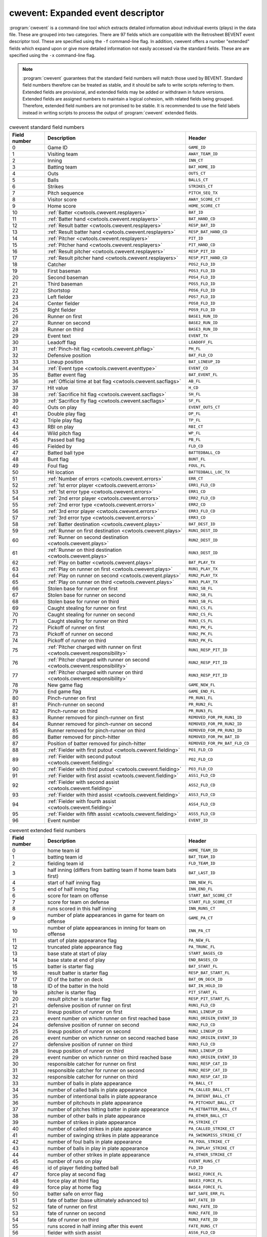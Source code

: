 .. _cwtools.cwevent:

cwevent: Expanded event descriptor
==================================

:program:`cwevent` is a command-line tool which extracts detailed
information about individual events (plays) in the data file. These
are grouped into two categories. There are 97 fields which are
compatible with the Retrosheet BEVENT event descriptor tool.  These
are specified using the ``-f`` command-line flag. In addition, cwevent
offers a number "extended" fields which expand upon or give more
detailed information not easily accessed via the standard
fields. These are are specified using the ``-x`` command-line flag.

.. note::

   :program:`cwevent` guarantees that the standard field numbers will
   match those used by BEVENT.  Standard field numbers therefore can
   be treated as stable, and it should be safe to write scripts
   referring to them.  Extended fields are provisional, and extended
   fields may be added or withdrawn in future versions.  Extended
   fields are assigned numbers to maintain a logical cohesion, with
   related fields being grouped.  Therefore, extended field numbers
   are not promised to be stable.  It is recommended to use the field
   labels instead in writing scripts to process the output of
   :program:`cwevent` extended fields.


.. list-table:: cwevent standard field numbers
   :header-rows: 1
   :widths: 5,20,10

   * - Field number
     - Description
     - Header
   * - 0
     - Game ID
     - ``GAME_ID``
   * - 1
     - Visiting team
     - ``AWAY_TEAM_ID``
   * - 2
     - Inning
     - ``INN_CT``
   * - 3
     - Batting team
     - ``BAT_HOME_ID``
   * - 4
     - Outs
     - ``OUTS_CT``
   * - 5
     - Balls
     - ``BALLS_CT``
   * - 6
     - Strikes
     - ``STRIKES_CT``
   * - 7
     - Pitch sequence
     - ``PITCH_SEQ_TX``
   * - 8
     - Visitor score
     - ``AWAY_SCORE_CT``
   * - 9
     - Home score
     - ``HOME_SCORE_CT``
   * - 10
     - :ref:`Batter <cwtools.cwevent.resplayers>`
     - ``BAT_ID``
   * - 11
     - :ref:`Batter hand <cwtools.cwevent.resplayers>`
     - ``BAT_HAND_CD``
   * - 12
     - :ref:`Result batter <cwtools.cwevent.resplayers>`
     - ``RESP_BAT_ID``
   * - 13
     - :ref:`Result batter hand <cwtools.cwevent.resplayers>`
     - ``RESP_BAT_HAND_CD``
   * - 14
     - :ref:`Pitcher <cwtools.cwevent.resplayers>`
     - ``PIT_ID``
   * - 15
     - :ref:`Pitcher hand <cwtools.cwevent.resplayers>`
     - ``PIT_HAND_CD``
   * - 16
     - :ref:`Result pitcher <cwtools.cwevent.resplayers>`
     - ``RESP_PIT_ID``
   * - 17
     - :ref:`Result pitcher hand <cwtools.cwevent.resplayers>`
     - ``RESP_PIT_HAND_CD``
   * - 18
     - Catcher
     - ``POS2_FLD_ID``
   * - 19
     - First baseman
     - ``POS3_FLD_ID``
   * - 20
     - Second baseman
     - ``POS4_FLD_ID``
   * - 21
     - Third baseman
     - ``POS5_FLD_ID``
   * - 22
     - Shortstop
     - ``POS6_FLD_ID``
   * - 23
     - Left fielder  
     - ``POS7_FLD_ID``
   * - 24
     - Center fielder
     - ``POS8_FLD_ID``
   * - 25
     - Right fielder
     - ``POS9_FLD_ID`` 
   * - 26
     - Runner on first
     - ``BASE1_RUN_ID``
   * - 27
     - Runner on second
     - ``BASE2_RUN_ID``
   * - 28
     - Runner on third
     - ``BASE3_RUN_ID``
   * - 29
     - Event text
     - ``EVENT_TX``
   * - 30
     - Leadoff flag
     - ``LEADOFF_FL``
   * - 31
     - :ref:`Pinch-hit flag <cwtools.cwevent.phflag>`
     - ``PH_FL``
   * - 32
     - Defensive position
     - ``BAT_FLD_CD``
   * - 33
     - Lineup position
     - ``BAT_LINEUP_ID`` 
   * - 34
     - :ref:`Event type <cwtools.cwevent.eventtype>`
     - ``EVENT_CD`` 
   * - 35
     - Batter event flag
     - ``BAT_EVENT_FL``
   * - 36
     - :ref:`Official time at bat flag <cwtools.cwevent.sacflags>`
     - ``AB_FL``
   * - 37
     - Hit value
     - ``H_CD``
   * - 38
     - :ref:`Sacrifice hit flag <cwtools.cwevent.sacflags>`
     - ``SH_FL``
   * - 39
     - :ref:`Sacrifice fly flag <cwtools.cwevent.sacflags>`
     - ``SF_FL``
   * - 40
     - Outs on play
     - ``EVENT_OUTS_CT``
   * - 41
     - Double play flag
     - ``DP_FL``
   * - 42
     - Triple play flag
     - ``TP_FL``
   * - 43
     - RBI on play
     - ``RBI_CT``
   * - 44
     - Wild pitch flag
     - ``WP_FL``
   * - 45
     - Passed ball flag
     - ``PB_FL``
   * - 46
     - Fielded by
     - ``FLD_CD``
   * - 47
     - Batted ball type
     - ``BATTEDBALL_CD``
   * - 48
     - Bunt flag
     - ``BUNT_FL``
   * - 49
     - Foul flag
     - ``FOUL_FL``
   * - 50
     - Hit location
     - ``BATTEDBALL_LOC_TX``
   * - 51
     - :ref:`Number of errors <cwtools.cwevent.errors>`
     - ``ERR_CT``
   * - 52
     - :ref:`1st error player <cwtools.cwevent.errors>`
     - ``ERR1_FLD_CD``
   * - 53
     - :ref:`1st error type <cwtools.cwevent.errors>`
     - ``ERR1_CD``
   * - 54
     - :ref:`2nd error player <cwtools.cwevent.errors>`
     - ``ERR2_FLD_CD``
   * - 55
     - :ref:`2nd error type <cwtools.cwevent.errors>`
     - ``ERR2_CD``
   * - 56
     - :ref:`3rd error player <cwtools.cwevent.errors>`
     - ``ERR3_FLD_CD``
   * - 57
     - :ref:`3rd error type <cwtools.cwevent.errors>`
     - ``ERR3_CD``
   * - 58
     - :ref:`Batter destination <cwtools.cwevent.plays>`
     - ``BAT_DEST_ID``
   * - 59
     - :ref:`Runner on first destination <cwtools.cwevent.plays>`
     - ``RUN1_DEST_ID``
   * - 60
     - :ref:`Runner on second destination <cwtools.cwevent.plays>`
     - ``RUN2_DEST_ID``
   * - 61
     - :ref:`Runner on third destination <cwtools.cwevent.plays>`
     - ``RUN3_DEST_ID``
   * - 62
     - :ref:`Play on batter <cwtools.cwevent.plays>`
     - ``BAT_PLAY_TX``
   * - 63
     - :ref:`Play on runner on first <cwtools.cwevent.plays>`
     - ``RUN1_PLAY_TX``
   * - 64
     - :ref:`Play on runner on second <cwtools.cwevent.plays>`
     - ``RUN2_PLAY_TX``
   * - 65
     - :ref:`Play on runner on third <cwtools.cwevent.plays>`
     - ``RUN3_PLAY_TX``
   * - 66
     - Stolen base for runner on first
     - ``RUN1_SB_FL``
   * - 67
     - Stolen base for runner on second
     - ``RUN2_SB_FL``
   * - 68
     - Stolen base for runner on third
     - ``RUN3_SB_FL``
   * - 69
     - Caught stealing for runner on first
     - ``RUN1_CS_FL``
   * - 70
     - Caught stealing for runner on second
     - ``RUN2_CS_FL``
   * - 71
     - Caught stealing for runner on third
     - ``RUN3_CS_FL``
   * - 72
     - Pickoff of runner on first
     - ``RUN1_PK_FL``
   * - 73
     - Pickoff of runner on second
     - ``RUN2_PK_FL``
   * - 74
     - Pickoff of runner on third
     - ``RUN3_PK_FL``
   * - 75
     - :ref:`Pitcher charged with runner on first <cwtools.cwevent.responsibility>`
     - ``RUN1_RESP_PIT_ID``
   * - 76
     - :ref:`Pitcher charged with runner on second <cwtools.cwevent.responsibility>`
     - ``RUN2_RESP_PIT_ID``
   * - 77
     - :ref:`Pitcher charged with runner on third <cwtools.cwevent.responsibility>`
     - ``RUN3_RESP_PIT_ID``
   * - 78
     - New game flag
     - ``GAME_NEW_FL``
   * - 79
     - End game flag
     - ``GAME_END_FL``
   * - 80
     - Pinch-runner on first
     - ``PR_RUN1_FL``
   * - 81
     - Pinch-runner on second
     - ``PR_RUN2_FL``
   * - 82
     - Pinch-runner on third
     - ``PR_RUN3_FL``
   * - 83
     - Runner removed for pinch-runner on first
     - ``REMOVED_FOR_PR_RUN1_ID``
   * - 84
     - Runner removed for pinch-runner on second
     - ``REMOVED_FOR_PR_RUN2_ID``
   * - 85
     - Runner removed for pinch-runner on third
     - ``REMOVED_FOR_PR_RUN3_ID``
   * - 86
     - Batter removed for pinch-hitter
     - ``REMOVED_FOR_PH_BAT_ID``
   * - 87
     - Position of batter removed for pinch-hitter
     - ``REMOVED_FOR_PH_BAT_FLD_CD``
   * - 88
     - :ref:`Fielder with first putout <cwtools.cwevent.fielding>`
     - ``PO1_FLD_CD``
   * - 89
     - :ref:`Fielder with second putout <cwtools.cwevent.fielding>`
     - ``PO2_FLD_CD``
   * - 90
     - :ref:`Fielder with third putout <cwtools.cwevent.fielding>`
     - ``PO3_FLD_CD``
   * - 91
     - :ref:`Fielder with first assist <cwtools.cwevent.fielding>`
     - ``ASS1_FLD_CD``
   * - 92
     - :ref:`Fielder with second assist <cwtools.cwevent.fielding>`
     - ``ASS2_FLD_CD``
   * - 93
     - :ref:`Fielder with third assist <cwtools.cwevent.fielding>`
     - ``ASS3_FLD_CD``
   * - 94
     - :ref:`Fielder with fourth assist <cwtools.cwevent.fielding>`
     - ``ASS4_FLD_CD``
   * - 95
     - :ref:`Fielder with fifth assist <cwtools.cwevent.fielding>`
     - ``ASS5_FLD_CD``
   * - 96
     - Event number
     - ``EVENT_ID``


.. list-table:: cwevent extended field numbers
   :header-rows: 1
   :widths: 5,20,10

   * - Field number
     - Description
     - Header
   * - 0
     - home team id
     - ``HOME_TEAM_ID``
   * - 1
     - batting team id
     - ``BAT_TEAM_ID``
   * - 2
     - fielding team id
     - ``FLD_TEAM_ID``
   * - 3
     - half inning (differs from batting team if home team bats first)
     - ``BAT_LAST_ID``
   * - 4
     - start of half inning flag
     - ``INN_NEW_FL``
   * - 5
     - end of half inning flag
     - ``INN_END_FL``
   * - 6
     - score for team on offense
     - ``START_BAT_SCORE_CT``
   * - 7
     - score for team on defense
     - ``START_FLD_SCORE_CT``
   * - 8
     - runs scored in this half inning
     - ``INN_RUNS_CT``
   * - 9
     - number of plate appearances in game for team on offense
     - ``GAME_PA_CT``
   * - 10
     - number of plate appearances in inning for team on offense
     - ``INN_PA_CT``
   * - 11
     - start of plate appearance flag
     - ``PA_NEW_FL``
   * - 12
     - truncated plate appearance flag
     - ``PA_TRUNC_FL``
   * - 13
     - base state at start of play
     - ``START_BASES_CD``
   * - 14
     - base state at end of play
     - ``END_BASES_CD``
   * - 15
     - batter is starter flag
     - ``BAT_START_FL``
   * - 16
     - result batter is starter flag
     - ``RESP_BAT_START_FL``
   * - 17
     - ID of the batter on deck
     - ``BAT_ON_DECK_ID``
   * - 18
     - ID of the batter in the hold
     - ``BAT_IN_HOLD_ID``
   * - 19
     - pitcher is starter flag
     - ``PIT_START_FL``
   * - 20
     - result pitcher is starter flag
     - ``RESP_PIT_START_FL``
   * - 21
     - defensive position of runner on first
     - ``RUN1_FLD_CD``
   * - 22
     - lineup position of runner on first
     - ``RUN1_LINEUP_CD``
   * - 23
     - event number on which runner on first reached base
     - ``RUN1_ORIGIN_EVENT_ID``
   * - 24
     - defensive position of runner on second
     - ``RUN2_FLD_CD``
   * - 25
     - lineup position of runner on second
     - ``RUN2_LINEUP_CD``
   * - 26
     - event number on which runner on second reached base
     - ``RUN2_ORIGIN_EVENT_ID``
   * - 27
     - defensive position of runner on third
     - ``RUN3_FLD_CD``
   * - 28
     - lineup position of runner on third
     - ``RUN3_LINEUP_CD``
   * - 29
     - event number on which runner on third reached base
     - ``RUN3_ORIGIN_EVENT_ID``
   * - 30
     - responsible catcher for runner on first
     - ``RUN1_RESP_CAT_ID``
   * - 31
     - responsible catcher for runner on second
     - ``RUN2_RESP_CAT_ID``
   * - 32
     - responsible catcher for runner on third
     - ``RUN3_RESP_CAT_ID``
   * - 33
     - number of balls in plate appearance
     - ``PA_BALL_CT``
   * - 34
     - number of called balls in plate appearance
     - ``PA_CALLED_BALL_CT``
   * - 35
     - number of intentional balls in plate appearance
     - ``PA_INTENT_BALL_CT``
   * - 36
     - number of pitchouts in plate appearance
     - ``PA_PITCHOUT_BALL_CT``
   * - 37
     - number of pitches hitting batter in plate appearance
     - ``PA_HITBATTER_BALL_CT``
   * - 38
     - number of other balls in plate appearance
     - ``PA_OTHER_BALL_CT``
   * - 39
     - number of strikes in plate appearance
     - ``PA_STRIKE_CT``
   * - 40
     - number of called strikes in plate appearance
     - ``PA_CALLED_STRIKE_CT``
   * - 41
     - number of swinging strikes in plate appearance
     - ``PA_SWINGMISS_STRIKE_CT``
   * - 42
     - number of foul balls in plate appearance
     - ``PA_FOUL_STRIKE_CT``
   * - 43
     - number of balls in play in plate appearance
     - ``PA_INPLAY_STRIKE_CT``
   * - 44
     - number of other strikes in plate appearance
     - ``PA_OTHER_STRIKE_CT``
   * - 45
     - number of runs on play
     - ``EVENT_RUNS_CT``
   * - 46
     - id of player fielding batted ball
     - ``FLD_ID``
   * - 47
     - force play at second flag
     - ``BASE2_FORCE_FL``
   * - 48
     - force play at third flag
     - ``BASE3_FORCE_FL``
   * - 49
     - force play at home flag
     - ``BASE4_FORCE_FL``
   * - 50
     - batter safe on error flag
     - ``BAT_SAFE_ERR_FL``
   * - 51
     - fate of batter (base ultimately advanced to)
     - ``BAT_FATE_ID``
   * - 52
     - fate of runner on first
     - ``RUN1_FATE_ID``
   * - 53
     - fate of runner on second
     - ``RUN2_FATE_ID``
   * - 54
     - fate of runner on third
     - ``RUN3_FATE_ID``
   * - 55
     - runs scored in half inning after this event
     - ``FATE_RUNS_CT``
   * - 56
     - fielder with sixth assist
     - ``ASS6_FLD_CD``
   * - 57
     - fielder with seventh assist
     - ``ASS7_FLD_CD``
   * - 58
     - fielder with eighth assist
     - ``ASS8_FLD_CD``
   * - 59
     - fielder with ninth assist
     - ``ASS9_FLD_CD``
   * - 60
     - fielder with tenth assist
     - ``ASS10_FLD_CD``
   * - 61
     - unknown fielding credit flag
     - ``UNKNOWN_OUT_EXC_FL``
   * - 62
     - uncertain play flag
     - ``UNCERTAIN_PLAY_EXC_FL``

.. _cwtools.cwevent.resplayers:

Result batters and pitchers (fields 10-17)
------------------------------------------

In most cases, the pitcher and batter charged or credited with
the event (when a batter event) are the ones in the game when the
event occurs. However, Rules 10.17 and 10.18 have special clauses
discussing how to charge walks to pitchers when a relief pitcher
enters in the middle of the plate appearance, and how to charge
strikeouts to batters when a pinch hitter enters in the middle of the
plate appearance. The batter and
pitcher fields always give the identity of the
batter and pitcher in the game at the time of the event; the
result batter and result pitcher
give the batter and pitcher credited or charged with the event.

There is one known bug in the Retrosheet-provided tools
regarding the result pitcher. When a relief pitcher enters the game,
and then the next batter is retired on a fielder's choice, the pitcher
responsible for the runner put out is shown in the result
pitcher field. While it is correct that the batter reaching
base in this case would be charged to the former pitcher should he
score, the purpose of the result pitcher field is
to indicate the pitcher charged with the outcome of this particular
event. In this case, for example, the relief pitcher is awarded
one-third of an inning pitched; therefore, he should be the
result pitcher, and then the previous pitcher
should be (and is) listed in the responsible
pitcher field for the batter in subsequent events.

In the case of switch-hitters, the batter
hand and result batter hand fields are
set to L or R, as appropriate,
based upon the hand with which the pitcher throws. If the pitcher's
throwing hand is unknown, or if the batter's batting hand is unknown,
a question mark appears in these fields.

.. _cwtools.cwevent.phflag:

Pinch-hit flag (field 31)
-------------------------

This field is T if the batter is a
pinch-hitter, and F if he is not. If a
player enters the game as a pinch-hitter, and then bats again in the
same inning because his team bats around, this field will be
F for the player's second plate appearance. To
identify the cases where this occurs, consult the defensive
position field (field 32), which will continue to be equal
to 11 (or 12 for a pinch-runner) until that player assumes a defensive
position.

.. _cwtools.cwevent.eventtype:

Event type code (field 34)
--------------------------

All plays are categorized by their primary event type. Here is a
list of all types and the corresponding codes used in this
field.  Codes marked "obsolete" are no longer used, or no longer appear
in Retrosheet-produced play-by-play files.

.. list-table:: cwevent extended field numbers
   :header-rows: 1
   :widths: 5,20

   * - Code
     - Primary event
   * - 0
     - Unknown (obsolete)
   * - 1
     - None (obsolete)
   * - 2
     - Generic out
   * - 3
     - Strikeout
   * - 4
     - Stolen base
   * - 5 
     - Defensive indifference
   * - 6
     - Caught stealing
   * - 7
     - Pickoff error (obsolete)
   * - 8 
     - Pickoff
   * - 9 
     - Wild pitch
   * - 10
     - Passed ball
   * - 11
     - Balk
   * - 12
     - Other advance/out advancing
   * - 13
     - Foul error
   * - 14 
     - Walk
   * - 15
     - Intentional walk
   * - 16
     - Hit by pitch
   * - 17
     - Interference
   * - 18
     - Error
   * - 19
     - Fielder's choice
   * - 20
     - Single
   * - 21
     - Double
   * - 22
     - Triple
   * - 23
     - Home run
   * - 24
     - Missing play (obsolete)


.. _cwtools.cwevent.sacflags:

Sacrifice flags and eras (fields 36, 38, 39)
--------------------------------------------

Chadwick in all cases applies the modern rules concerning the
awarding of sacrifice hits, sacrifice flies, and official times at
bat, regardless of the year indicated with the -y flag.

.. _cwtools.cwevent.plays:

Plays on runners (fields 58-65)
-------------------------------

Fields 58 through 65 give the destination of all runners,
including the batter, as well as the fielding play made on them, if
any. For the purposes of the destination fields, a code of 5 indicates
the runner scored, and is charged as unearned, and a code of 6
indicates the runner scored, and is charged as unearned to the team,
but earned to the pitcher. These codes only appear when the
(NR) or (TUR) modifiers are
explicitly used on the advancement code. There is no internal logic in
Chadwick to ferret out which runs should be earned or unearned, as in
many cases there is insufficient information, or the situation
requires the judgment of the official scorer. Runners which are put
out are reported as having an advancement of 0.

*New in 0.8.1*: With the introduction of the automatic runner
placement in extra innings as a tiebreaker for the 2020 season in
MLB (and earlier in the minor leagues and other leagues), a new
code 7 is used for runner advancement in the case in which an
automatic runner scores.  The scoring rule for automatic runners is
that they are charged to the pitcher who starts the inning, as an
unearned run.  For the purposes of determining whether a run
scored is due to the automatic runner, Chadwick follows the same
convention as is used for assigning responsibility for runners to
pitchers: in the event that an automatic runner is put out by
batter action, then the subsequent runner becomes marked as an
automatic runner.

In most cases, the play on a runner indicates the fielding
credits involved in putting him out. Chadwick also reports a fielding
play on a runner when the runner is safe on a dropped throw, such as
3E1 or FC6.1X2(6E4).

.. _cwtools.cwevent.errors:

Fielding errors (fields 51-57)
------------------------------

Up to three errors can be indicated in
:program:`cwevent` output. Supported error types are
F for generic fielding errors, and
T for throwing errors; no distinction is made
between bobbled batted balls, muffed throws or fly balls, and so
forth.

.. _cwtools.cwevent.responsibility:

Pitcher responsibility for runs (fields 75-77)
----------------------------------------------

The Official Rules for charging runs to pitchers stipulate that if a
pitcher is relieved in the middle of an inning with runners left on
base, he is charged with runs if those runners (or the ones who
replace them in the event of fielder's choices) subsequently score in
the inning.  The current rule is Rule 10.16(g), the comment on which
in the rules states:

   It is the intent of Rule 10.16(g) to charge each pitcher with the
   number of runners he put on base, rather than with the individual
   runners. When a pitcher puts runners on base and is relieved, such
   pitcher  shall be charged with all runs subsequently scored up to
   and including the number of runners such pitcher left on base when
   such pitcher left the game, unless such runners are put 
   out without action by the batter.

Chadwick implements this by assigning "responsibility"
for runners, and shifting those runners after fielder's choices as
appropriate to implement the rule.  Fields 75 through 77 report the
pitcher currently "charged" with runners on base using this method.

There is one special case to note in reporting these fields.  As
noted, a fielder's choice does not absolve a departed pitcher for
responsibility for a potential run. Ordinarily it is good enough to
report the shift in responsibility at the start of the next play.
However, consider the following scenario: The bases are loaded, with
the runner on third (R3) the responsibility of Pitcher A and runners
on second and first (R2 and R1) the responsibility of Pitcher B. The
batter hits a ground ball and R3 is forced at home. Then, the catcher
throws wildly trying to complete the double play, and as a result R2
scores.  In this case, the run scored by R2 is charged to Pitcher A,
not Pitcher B, i.e., the responsibility shifts in the middle of the
play. In order to facilitate calculation of runs and earned runs
allowed correctly from cwevent output, in this case, the record for
the play will report R2 as being the responsibility of Pitcher A,
i.e., it will report the responsibility after the mid-play shift. 

This convention will not affect most applications.  Indeed, the
Official Rules technically do not have a concept of assigning
responsibility to particular runners, and the contents of fields 75-77
only have meaning on plays in which the corresponding runners
score. This convention may confuse certain calculations, however,
including those which try to track what happens to inherited runners,
if one does not take appropriate care to handle this very unusual case.


.. _cwtools.cwevent.fielding:

Fielding credits (fields 88-95)
-------------------------------

The order in which Chadwick and the Retrosheet-provided tools
list putouts and assists may vary. The number of plays on which this
occurs is quite few, and generally in cases where there is a putout
in the primary event as well as one in the baserunning modifiers.
The words "first", "second" and so on do not necessarily indicate
chronological order of the credits, though in most cases they
do.
